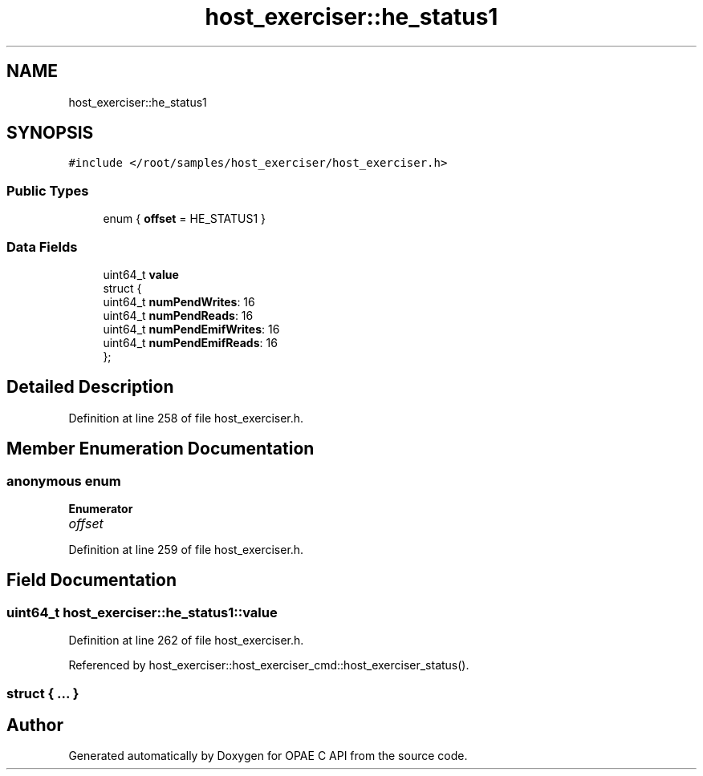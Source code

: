 .TH "host_exerciser::he_status1" 3 "Wed Nov 22 2023" "Version -.." "OPAE C API" \" -*- nroff -*-
.ad l
.nh
.SH NAME
host_exerciser::he_status1
.SH SYNOPSIS
.br
.PP
.PP
\fC#include </root/samples/host_exerciser/host_exerciser\&.h>\fP
.SS "Public Types"

.in +1c
.ti -1c
.RI "enum { \fBoffset\fP = HE_STATUS1 }"
.br
.in -1c
.SS "Data Fields"

.in +1c
.ti -1c
.RI "uint64_t \fBvalue\fP"
.br
.ti -1c
.RI "struct {"
.br
.ti -1c
.RI "uint64_t \fBnumPendWrites\fP: 16"
.br
.ti -1c
.RI "uint64_t \fBnumPendReads\fP: 16"
.br
.ti -1c
.RI "uint64_t \fBnumPendEmifWrites\fP: 16"
.br
.ti -1c
.RI "uint64_t \fBnumPendEmifReads\fP: 16"
.br
.ti -1c
.RI "}; "
.br
.in -1c
.SH "Detailed Description"
.PP 
Definition at line 258 of file host_exerciser\&.h\&.
.SH "Member Enumeration Documentation"
.PP 
.SS "anonymous enum"

.PP
\fBEnumerator\fP
.in +1c
.TP
\fB\fIoffset \fP\fP
.PP
Definition at line 259 of file host_exerciser\&.h\&.
.SH "Field Documentation"
.PP 
.SS "uint64_t host_exerciser::he_status1::value"

.PP
Definition at line 262 of file host_exerciser\&.h\&.
.PP
Referenced by host_exerciser::host_exerciser_cmd::host_exerciser_status()\&.
.SS "struct { \&.\&.\&. } "


.SH "Author"
.PP 
Generated automatically by Doxygen for OPAE C API from the source code\&.
